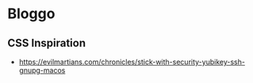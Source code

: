 * Bloggo

** CSS Inspiration
   - https://evilmartians.com/chronicles/stick-with-security-yubikey-ssh-gnupg-macos
